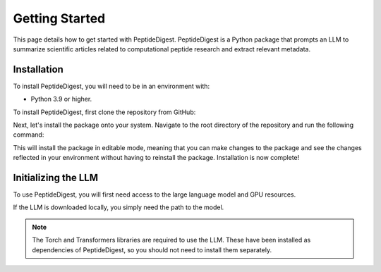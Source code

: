 Getting Started
===============

This page details how to get started with PeptideDigest. PeptideDigest is a Python package that
prompts an LLM to summarize scientific articles related to computational peptide research and extract 
relevant metadata. 

Installation
------------

To install PeptideDigest, you will need to be in an environment with:

* Python 3.9 or higher.

To install PeptideDigest, first clone the repository from GitHub:

.. tab-set-code::

    .. code-block:: shell
        
        git clone https://github.com/peptide-digest/PeptideDigest


Next, let's install the package onto your system. Navigate to the root directory of the repository and run the following command:

.. tab-set-code::

    .. code-block:: shell

        pip install -e .

This will install the package in editable mode, meaning that you can make changes to the package and see the changes reflected in your environment without having to reinstall the package.
Installation is now complete!


Initializing the LLM
--------------------

To use PeptideDigest, you will first need access to the large language model and GPU resources. 

If the LLM is downloaded locally, you simply need the path to the model. 


.. tab-set-code::

    .. code-block:: python

        from transformers import AutoTokenizer, AutoModelForCausalLM
        import torch 

        tokenizer = AutoTokenizer.from_pretrained("../gemma-7b-it")
        model = AutoModelForCausalLM.from_pretrained("../gemma-7b-it", torch_dtype=torch.bfloat16)
        model = model.to("cuda")

.. note::

    The Torch and Transformers libraries are required to use the LLM. These have been installed as dependencies of PeptideDigest, so you should not need to install them separately.

